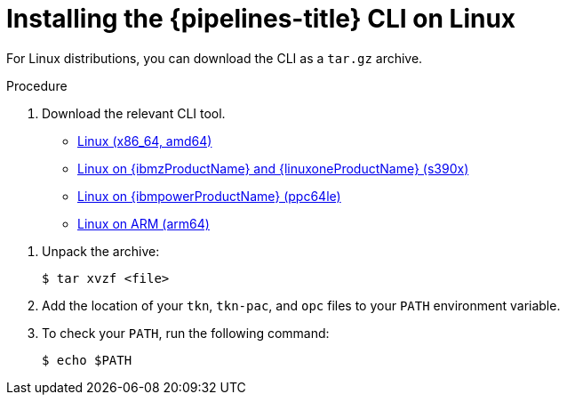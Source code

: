 // Module included in the following assemblies:
//
// * cli_reference/tkn_cli/installing-tkn.adoc

:_content-type: PROCEDURE
[id="installing-tkn-on-linux"]

= Installing the {pipelines-title} CLI on Linux

[role="_abstract"]
For Linux distributions, you can download the CLI as a `tar.gz` archive.

.Procedure

. Download the relevant CLI tool.

* link:https://mirror.openshift.com/pub/openshift-v4/clients/pipeline/1.9.1/tkn-linux-amd64.tar.gz[Linux (x86_64, amd64)]

* link:https://mirror.openshift.com/pub/openshift-v4/clients/pipeline/1.9.1/tkn-linux-s390x.tar.gz[Linux on {ibmzProductName} and {linuxoneProductName} (s390x)]

* link:https://mirror.openshift.com/pub/openshift-v4/clients/pipeline/1.9.1/tkn-linux-ppc64le.tar.gz[Linux on {ibmpowerProductName} (ppc64le)]

* link:https://mirror.openshift.com/pub/openshift-v4/clients/pipeline/1.9.1/tkn-linux-arm64.tar.gz[Linux on ARM (arm64)]

// Binaries also need to be updated in the following modules:
// op-installing-pipelines-as-code-cli.adoc
// op-installing-tkn-on-windows.adoc
// op-installing-tkn-on-macos.adoc

. Unpack the archive:
+
[source,terminal]
----
$ tar xvzf <file>
----

. Add the location of your `tkn`, `tkn-pac`, and `opc` files to your `PATH` environment variable.

. To check your `PATH`, run the following command:
+
[source,terminal]
----
$ echo $PATH
----
